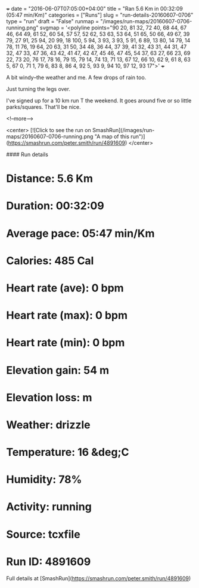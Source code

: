 +++
date = "2016-06-07T07:05:00+04:00"
title = "Ran 5.6 Km in 00:32:09 (05:47 min/Km)"
categories = ["Runs"]
slug = "run-details-20160607-0706"
type = "run"
draft = "False"
runmap = "/images/run-maps/20160607-0706-running.png"
svgmap = '<polyline points="90 20, 81 32, 72 40, 68 44, 67 46, 64 49, 61 52, 60 54, 57 57, 52 62, 53 63, 53 64, 51 65, 50 66, 49 67, 39 79, 27 91, 25 94, 20 99, 18 100, 5 94, 3 93, 3 93, 5 91, 6 89, 13 80, 14 79, 14 78, 11 76, 19 64, 20 63, 31 50, 34 48, 36 44, 37 39, 41 32, 43 31, 44 31, 47 32, 47 33, 47 36, 43 42, 41 47, 42 47, 45 46, 47 45, 54 37, 63 27, 66 23, 69 22, 73 20, 76 17, 78 16, 79 15, 79 14, 74 13, 71 13, 67 12, 66 10, 62 9, 61 8, 63 5, 67 0, 71 1, 79 6, 83 8, 86 4, 92 5, 93 9, 94 10, 97 12, 93 17">'
+++

A bit windy--the weather and me. A few drops of rain too. 

Just turning the legs over.

I've signed up for a 10 km run T the weekend. It goes around five or so little parks/squares. That'll be nice. 





<!--more-->

<center>
[![Click to see the run on SmashRun](/images/run-maps/20160607-0706-running.png "A map of this run")](https://smashrun.com/peter.smith/run/4891609)
</center>

#### Run details

* Distance: 5.6 Km
* Duration: 00:32:09
* Average pace: 05:47 min/Km
* Calories: 485 Cal
* Heart rate (ave): 0 bpm
* Heart rate (max): 0 bpm
* Heart rate (min): 0 bpm
* Elevation gain: 54 m
* Elevation loss:  m
* Weather: drizzle
* Temperature: 16 &deg;C
* Humidity: 78%
* Activity: running
* Source: tcxfile
* Run ID: 4891609

Full details at [SmashRun](https://smashrun.com/peter.smith/run/4891609)